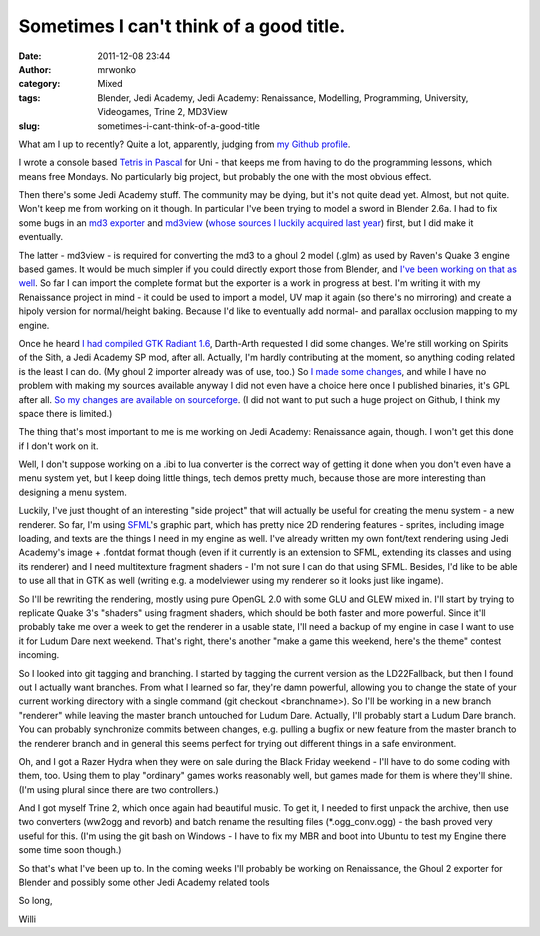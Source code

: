 Sometimes I can't think of a good title.
########################################
:date: 2011-12-08 23:44
:author: mrwonko
:category: Mixed
:tags: Blender, Jedi Academy, Jedi Academy: Renaissance, Modelling, Programming, University, Videogames, Trine 2, MD3View
:slug: sometimes-i-cant-think-of-a-good-title

What am I up to recently? Quite a lot, apparently, judging from `my
Github profile <https://github.com/mrwonko/>`__.

I wrote a console based `Tetris in
Pascal <https://github.com/mrwonko/willis-pascal-tetris>`__ for Uni -
that keeps me from having to do the programming lessons, which means
free Mondays. No particularly big project, but probably the one with
the most obvious effect.

Then there's some Jedi Academy stuff. The community may be dying, but
it's not quite dead yet. Almost, but not quite. Won't keep me from
working on it though. In particular I've been trying to model a sword in
Blender 2.6a. I had to fix some bugs in an `md3
exporter <http://www.mrwonko.de/downloads/view.php?id=33>`__ and
`md3view <https://github.com/mrwonko/MD3View>`__ (`whose sources I
luckily acquired last
year <http://sandervanrossen.blogspot.com/2010/05/md3view.html>`__)
first, but I did make it eventually.

The latter - md3view - is required for converting the md3 to a ghoul 2
model (.glm) as used by Raven's Quake 3 engine based games. It would be
much simpler if you could directly export those from Blender, and `I've
been working on that as
well <https://github.com/mrwonko/Blender-2.6-Ghoul-2-addon>`__. So far I
can import the complete format but the exporter is a work in progress at
best. I'm writing it with my Renaissance project in mind - it could be
used to import a model, UV map it again (so there's no mirroring) and
create a hipoly version for normal/height baking. Because I'd like to
eventually add normal- and parallax occlusion mapping to my engine.

Once he heard `I had compiled GTK Radiant
1.6 <http://www.mrwonko.de/downloads/view.php?id=28>`__, Darth-Arth
requested I did some changes. We're still working on Spirits of the
Sith, a Jedi Academy SP mod, after all. Actually, I'm hardly
contributing at the moment, so anything coding related is the least I
can do. (My ghoul 2 importer already was of use, too.) So `I made some
changes <http://www.mrwonko.de/downloads/view.php?id=30>`__, and while I
have no problem with making my sources available anyway I did not even
have a choice here once I published binaries, it's GPL after all. `So my
changes are available on
sourceforge <https://sourceforge.net/p/gtkradiantfork/home/Home/>`__. (I
did not want to put such a huge project on Github, I think my space
there is limited.)

The thing that's most important to me is me working on Jedi Academy:
Renaissance again, though. I won't get this done if I don't work on it.

Well, I don't suppose working on a .ibi to lua converter is the correct
way of getting it done when you don't even have a menu system yet, but I
keep doing little things, tech demos pretty much, because those are more
interesting than designing a menu system.

Luckily, I've just thought of an interesting "side project" that will
actually be useful for creating the menu system - a new renderer. So
far, I'm using `SFML <http://www.sfml-dev.org>`__'s graphic part, which
has pretty nice 2D rendering features - sprites, including image
loading, and texts are the things I need in my engine as well. I've
already written my own font/text rendering using Jedi Academy's image +
.fontdat format though (even if it currently is an extension to SFML,
extending its classes and using its renderer) and I need multitexture
fragment shaders - I'm not sure I can do that using SFML. Besides, I'd
like to be able to use all that in GTK as well (writing e.g. a
modelviewer using my renderer so it looks just like ingame).

So I'll be rewriting the rendering, mostly using pure OpenGL 2.0 with
some GLU and GLEW mixed in. I'll start by trying to replicate Quake 3's
"shaders" using fragment shaders, which should be both faster and more
powerful. Since it'll probably take me over a week to get the renderer
in a usable state, I'll need a backup of my engine in case I want to use
it for Ludum Dare next weekend. That's right, there's another "make a
game this weekend, here's the theme" contest incoming.

So I looked into git tagging and branching. I started by tagging the
current version as the LD22Fallback, but then I found out I actually
want branches. From what I learned so far, they're damn powerful,
allowing you to change the state of your current working directory with
a single command (git checkout <branchname>). So I'll be working in a
new branch "renderer" while leaving the master branch untouched for
Ludum Dare. Actually, I'll probably start a Ludum Dare branch. You can
probably synchronize commits between changes, e.g. pulling a bugfix or
new feature from the master branch to the renderer branch and in general
this seems perfect for trying out different things in a safe
environment.

Oh, and I got a Razer Hydra when they were on sale during the Black
Friday weekend - I'll have to do some coding with them, too. Using them
to play "ordinary" games works reasonably well, but games made for them
is where they'll shine. (I'm using plural since there are two
controllers.)

And I got myself Trine 2, which once again had beautiful music. To get
it, I needed to first unpack the archive, then use two converters
(ww2ogg and revorb) and batch rename the resulting files
(\*.ogg\_conv.ogg) - the bash proved very useful for this. (I'm using
the git bash on Windows - I have to fix my MBR and boot into Ubuntu to
test my Engine there some time soon though.)

So that's what I've been up to. In the coming weeks I'll probably be
working on Renaissance, the Ghoul 2 exporter for Blender and possibly
some other Jedi Academy related tools

So long,

Willi
